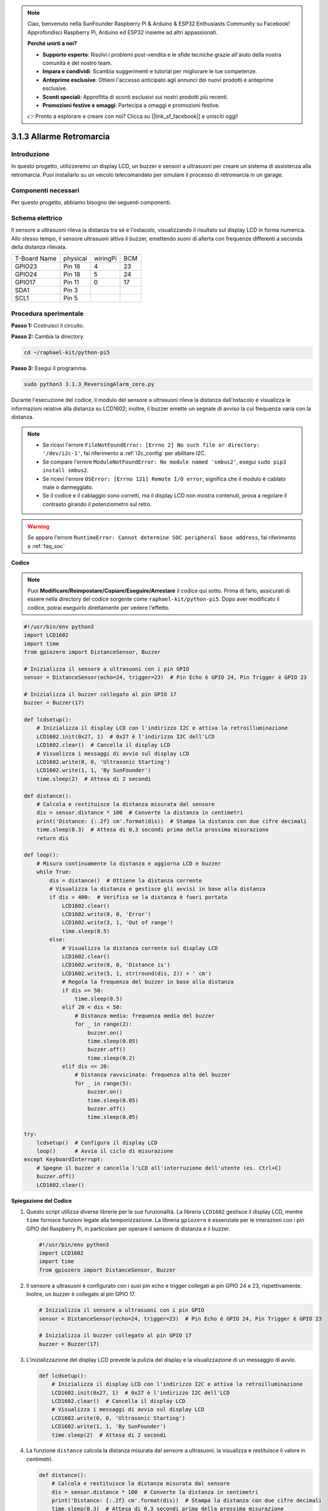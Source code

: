 .. note::

    Ciao, benvenuto nella SunFounder Raspberry Pi & Arduino & ESP32 Enthusiasts Community su Facebook! Approfondisci Raspberry Pi, Arduino ed ESP32 insieme ad altri appassionati.

    **Perché unirti a noi?**

    - **Supporto esperto**: Risolvi i problemi post-vendita e le sfide tecniche grazie all'aiuto della nostra comunità e del nostro team.
    - **Impara e condividi**: Scambia suggerimenti e tutorial per migliorare le tue competenze.
    - **Anteprime esclusive**: Ottieni l'accesso anticipato agli annunci dei nuovi prodotti e anteprime esclusive.
    - **Sconti speciali**: Approfitta di sconti esclusivi sui nostri prodotti più recenti.
    - **Promozioni festive e omaggi**: Partecipa a omaggi e promozioni festive.

    👉 Pronto a esplorare e creare con noi? Clicca su [|link_sf_facebook|] e unisciti oggi!

.. _py_pi5_alarm:

3.1.3 Allarme Retromarcia
======================================

Introduzione
----------------

In questo progetto, utilizzeremo un display LCD, un buzzer e sensori a 
ultrasuoni per creare un sistema di assistenza alla retromarcia. Puoi 
installarlo su un veicolo telecomandato per simulare il processo di 
retromarcia in un garage.

Componenti necessari
------------------------------

Per questo progetto, abbiamo bisogno dei seguenti componenti.

.. image:: ../python_pi5/img/4.1.9_reversing_alarm_list.png
    :width: 800
    :align: center

.. È sicuramente conveniente acquistare un kit completo, ecco il link:

.. .. list-table::
..     :widths: 20 20 20
..     :header-rows: 1

..     *   - Nome	
..         - COMPONENTI IN QUESTO KIT
..         - LINK
..     *   - Kit Raphael
..         - 337
..         - |link_Raphael_kit|

.. Puoi anche acquistarli separatamente dai link qui sotto.

.. .. list-table::
..     :widths: 30 20
..     :header-rows: 1

..     *   - INTRODUZIONE COMPONENTE
..         - LINK ACQUISTO

..     *   - :ref:`gpio_extension_board`
..         - |link_gpio_board_buy|
..     *   - :ref:`breadboard`
..         - |link_breadboard_buy|
..     *   - :ref:`wires`
..         - |link_wires_buy|
..     *   - :ref:`resistor`
..         - |link_resistor_buy|
..     *   - :ref:`buzzer`
..         - \-
..     *   - :ref:`transistor`
..         - |link_transistor_buy|
..     *   - :ref:`ultrasonic_sensor`
..         - |link_ultrasonic_buy|
..     *   - :ref:`i2c_lcd1602`
..         - |link_i2clcd1602_buy|

Schema elettrico
--------------------

Il sensore a ultrasuoni rileva la distanza tra sé e l'ostacolo, visualizzando 
il risultato sul display LCD in forma numerica. Allo stesso tempo, il sensore 
ultrasuoni attiva il buzzer, emettendo suoni di allerta con frequenze differenti 
a seconda della distanza rilevata.

============ ======== ======== ===
T-Board Name physical wiringPi BCM
GPIO23       Pin 16   4        23
GPIO24       Pin 18   5        24
GPIO17       Pin 11   0        17
SDA1         Pin 3             
SCL1         Pin 5             
============ ======== ======== ===

.. image:: ../python_pi5/img/4.1.9_reversing_alarm_schematic.png
   :align: center

Procedura sperimentale
------------------------

**Passo 1:** Costruisci il circuito.

.. image:: ../python_pi5/img/4.1.9_reversing_alarm_circuit.png
    :align: center

**Passo 2:** Cambia la directory.

.. raw:: html

   <run></run>

.. code-block::

    cd ~/raphael-kit/python-pi5

**Passo 3:** Esegui il programma.

.. raw:: html

   <run></run>

.. code-block::

    sudo python3 3.1.3_ReversingAlarm_zero.py

Durante l'esecuzione del codice, il modulo del sensore a ultrasuoni rileva 
la distanza dall'ostacolo e visualizza le informazioni relative alla distanza 
su LCD1602; inoltre, il buzzer emette un segnale di avviso la cui frequenza 
varia con la distanza.

.. note::

    * Se ricevi l'errore ``FileNotFoundError: [Errno 2] No such file or directory: '/dev/i2c-1'``, fai riferimento a :ref:`i2c_config` per abilitare I2C.
    * Se compare l'errore ``ModuleNotFoundError: No module named 'smbus2'``, esegui ``sudo pip3 install smbus2``.
    * Se ricevi l'errore ``OSError: [Errno 121] Remote I/O error``, significa che il modulo è cablato male o danneggiato.
    * Se il codice e il cablaggio sono corretti, ma il display LCD non mostra contenuti, prova a regolare il contrasto girando il potenziometro sul retro.


.. warning::

    Se appare l'errore ``RuntimeError: Cannot determine SOC peripheral base address``, fai riferimento a :ref:`faq_soc`

**Codice**

.. note::
    Puoi **Modificare/Reimpostare/Copiare/Eseguire/Arrestare** il codice qui sotto. Prima di farlo, assicurati di essere nella directory del codice sorgente come ``raphael-kit/python-pi5``. Dopo aver modificato il codice, potrai eseguirlo direttamente per vedere l'effetto.

.. raw:: html

    <run></run>

.. code-block:: python

    #!/usr/bin/env python3
    import LCD1602
    import time
    from gpiozero import DistanceSensor, Buzzer

    # Inizializza il sensore a ultrasuoni con i pin GPIO
    sensor = DistanceSensor(echo=24, trigger=23)  # Pin Echo è GPIO 24, Pin Trigger è GPIO 23

    # Inizializza il buzzer collegato al pin GPIO 17
    buzzer = Buzzer(17)

    def lcdsetup():
        # Inizializza il display LCD con l'indirizzo I2C e attiva la retroilluminazione
        LCD1602.init(0x27, 1)  # 0x27 è l'indirizzo I2C dell'LCD
        LCD1602.clear()  # Cancella il display LCD
        # Visualizza i messaggi di avvio sul display LCD
        LCD1602.write(0, 0, 'Ultrasonic Starting')
        LCD1602.write(1, 1, 'By SunFounder')
        time.sleep(2)  # Attesa di 2 secondi

    def distance():
        # Calcola e restituisce la distanza misurata dal sensore
        dis = sensor.distance * 100  # Converte la distanza in centimetri
        print('Distance: {:.2f} cm'.format(dis))  # Stampa la distanza con due cifre decimali
        time.sleep(0.3)  # Attesa di 0,3 secondi prima della prossima misurazione
        return dis

    def loop():
        # Misura continuamente la distanza e aggiorna LCD e buzzer
        while True:
            dis = distance()  # Ottiene la distanza corrente
            # Visualizza la distanza e gestisce gli avvisi in base alla distanza
            if dis > 400:  # Verifica se la distanza è fuori portata
                LCD1602.clear()
                LCD1602.write(0, 0, 'Error')
                LCD1602.write(3, 1, 'Out of range')
                time.sleep(0.5)
            else:
                # Visualizza la distanza corrente sul display LCD
                LCD1602.clear()
                LCD1602.write(0, 0, 'Distance is')
                LCD1602.write(5, 1, str(round(dis, 2)) + ' cm')
                # Regola la frequenza del buzzer in base alla distanza
                if dis >= 50:
                    time.sleep(0.5)
                elif 20 < dis < 50:
                    # Distanza media: frequenza media del buzzer
                    for _ in range(2):
                        buzzer.on()
                        time.sleep(0.05)
                        buzzer.off()
                        time.sleep(0.2)
                elif dis <= 20:
                    # Distanza ravvicinata: frequenza alta del buzzer
                    for _ in range(5):
                        buzzer.on()
                        time.sleep(0.05)
                        buzzer.off()
                        time.sleep(0.05)

    try:
        lcdsetup()  # Configura il display LCD
        loop()      # Avvia il ciclo di misurazione
    except KeyboardInterrupt:
        # Spegne il buzzer e cancella l'LCD all'interruzione dell'utente (es. Ctrl+C)
        buzzer.off()
        LCD1602.clear()

**Spiegazione del Codice**

#. Questo script utilizza diverse librerie per le sue funzionalità. La libreria ``LCD1602`` gestisce il display LCD, mentre ``time`` fornisce funzioni legate alla temporizzazione. La libreria ``gpiozero`` è essenziale per le interazioni con i pin GPIO del Raspberry Pi, in particolare per operare il sensore di distanza e il buzzer.

   .. code-block:: python

       #!/usr/bin/env python3
       import LCD1602
       import time
       from gpiozero import DistanceSensor, Buzzer

#. Il sensore a ultrasuoni è configurato con i suoi pin echo e trigger collegati ai pin GPIO 24 e 23, rispettivamente. Inoltre, un buzzer è collegato al pin GPIO 17.

   .. code-block:: python

       # Inizializza il sensore a ultrasuoni con i pin GPIO
       sensor = DistanceSensor(echo=24, trigger=23)  # Pin Echo è GPIO 24, Pin Trigger è GPIO 23

       # Inizializza il buzzer collegato al pin GPIO 17
       buzzer = Buzzer(17)

#. L'inizializzazione del display LCD prevede la pulizia del display e la visualizzazione di un messaggio di avvio.

   .. code-block:: python

       def lcdsetup():
           # Inizializza il display LCD con l'indirizzo I2C e attiva la retroilluminazione
           LCD1602.init(0x27, 1)  # 0x27 è l'indirizzo I2C dell'LCD
           LCD1602.clear()  # Cancella il display LCD
           # Visualizza i messaggi di avvio sul display LCD
           LCD1602.write(0, 0, 'Ultrasonic Starting')
           LCD1602.write(1, 1, 'By SunFounder')
           time.sleep(2)  # Attesa di 2 secondi

#. La funzione ``distance`` calcola la distanza misurata dal sensore a ultrasuoni, la visualizza e restituisce il valore in centimetri.

   .. code-block:: python

       def distance():
           # Calcola e restituisce la distanza misurata dal sensore
           dis = sensor.distance * 100  # Converte la distanza in centimetri
           print('Distance: {:.2f} cm'.format(dis))  # Stampa la distanza con due cifre decimali
           time.sleep(0.3)  # Attesa di 0,3 secondi prima della prossima misurazione
           return dis

#. Il ciclo principale misura continuamente la distanza, aggiornando sia l'LCD che il buzzer. Gestisce diversi intervalli di distanza con azioni specifiche, come la visualizzazione di messaggi di errore o la variazione della frequenza del buzzer in base alla distanza misurata.

   .. code-block:: python

       def loop():
           # Misura continuamente la distanza e aggiorna LCD e buzzer
           while True:
               dis = distance()  # Ottiene la distanza corrente
               # Visualizza la distanza e gestisce gli avvisi in base alla distanza
               if dis > 400:  # Verifica se la distanza è fuori portata
                   LCD1602.clear()
                   LCD1602.write(0, 0, 'Error')
                   LCD1602.write(3, 1, 'Out of range')
                   time.sleep(0.5)
               else:
                   # Visualizza la distanza corrente sul display LCD
                   LCD1602.clear()
                   LCD1602.write(0, 0, 'Distance is')
                   LCD1602.write(5, 1, str(round(dis, 2)) + ' cm')
                   # Regola la frequenza del buzzer in base alla distanza
                   if dis >= 50:
                       time.sleep(0.5)
                   elif 20 < dis < 50:
                       # Distanza media: frequenza media del buzzer
                       for _ in range(2):
                           buzzer.on()
                           time.sleep(0.05)
                           buzzer.off()
                           time.sleep(0.2)
                   elif dis <= 20:
                       # Distanza ravvicinata: frequenza alta del buzzer
                       for _ in range(5):
                           buzzer.on()
                           time.sleep(0.05)
                           buzzer.off()
                           time.sleep(0.05)

#. Al momento dell'esecuzione, lo script configura l'LCD e avvia il ciclo principale. Può essere interrotto con un comando da tastiera (Ctrl+C), che spegne il buzzer e cancella l'LCD.

   .. code-block:: python

       try:
           lcdsetup()  # Configura il display LCD
           loop()      # Avvia il ciclo di misurazione
       except KeyboardInterrupt:
           # Spegne il buzzer e cancella l'LCD all'interruzione dell'utente (es. Ctrl+C)
           buzzer.off()
           LCD1602.clear()
